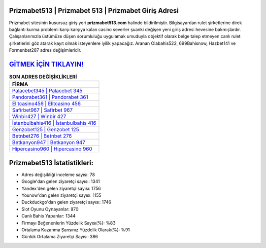 ﻿Prizmabet513 | Prizmabet 513 | Prizmabet Giriş Adresi
===================================

.. image:: images/prizmabet-giris.jpg
   :width: 600
   
Prizmabet sitesinin kusursuz giriş yeri **prizmabet513.com** halinde bildirilmiştir. Bilgisayardan rulet şirketlerine direk bağlantı kurma problemi karşı karşıya kalan casino severler şuanki değişen yeni giriş adresi hevesine bakmışlardır. Çalışanlarımızla üstümüze düşen sorumluluğu uygulamak umuduyla objektif olarak belge talep etmeyen canlı rulet şirketlerini göz atarak kayıt olmak isteyenlere iyilik yapacağız. Aranan Olabahis522, 699Bahisnow, Hazbet141 ve Formenbet287 adres değişimleridir.

`GİTMEK İÇİN TIKLAYIN! <https://uclck.me/gonow>`_
==============

.. list-table:: **SON ADRES DEĞİŞİKLİKLERİ**
   :widths: 100
   :header-rows: 1

   * - FİRMA
   * - `Palacebet345 | Palacebet 345 <palacebet345-palacebet-345-palacebet-giris-adresi.html>`_
   * - `Pandorabet361 | Pandorabet 361 <pandorabet361-pandorabet-361-pandorabet-giris-adresi.html>`_
   * - `Elitcasino456 | Elitcasino 456 <elitcasino456-elitcasino-456-elitcasino-giris-adresi.html>`_	 
   * - `Safirbet967 | Safirbet 967 <safirbet967-safirbet-967-safirbet-giris-adresi.html>`_	 
   * - `Winbir427 | Winbir 427 <winbir427-winbir-427-winbir-giris-adresi.html>`_ 
   * - `İstanbulbahis416 | İstanbulbahis 416 <istanbulbahis416-istanbulbahis-416-istanbulbahis-giris-adresi.html>`_
   * - `Genzobet125 | Genzobet 125 <genzobet125-genzobet-125-genzobet-giris-adresi.html>`_	 
   * - `Betnbet276 | Betnbet 276 <betnbet276-betnbet-276-betnbet-giris-adresi.html>`_
   * - `Betkanyon947 | Betkanyon 947 <betkanyon947-betkanyon-947-betkanyon-giris-adresi.html>`_
   * - `Hipercasino960 | Hipercasino 960 <hipercasino960-hipercasino-960-hipercasino-giris-adresi.html>`_
	 
Prizmabet513 İstatistikleri:
===================================	 
* Adres değişikliği inceleme sayısı: 78
* Google'dan gelen ziyaretçi sayısı: 1341
* Yandex'den gelen ziyaretçi sayısı: 1756
* Younow'dan gelen ziyaretçi sayısı: 1155
* Duckduckgo'dan gelen ziyaretçi sayısı: 1746
* Slot Oyunu Oynayanlar: 870
* Canlı Bahis Yapanlar: 1344
* Firmayı Beğenenlerin Yüzdelik Sayısı(%): %83
* Ortalama Kazanma Şansınız Yüzdelik Olarak(%): %91
* Günlük Ortalama Ziyaretçi Sayısı: 386
